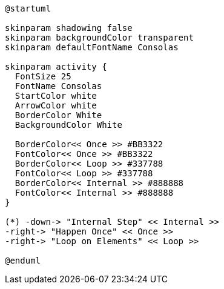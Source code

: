 [plantuml, "lifecycle-legend-light", "svg", height="10%", width="230", role="pull-right"]
----
@startuml

skinparam shadowing false
skinparam backgroundColor transparent
skinparam defaultFontName Consolas

skinparam activity {
  FontSize 25
  FontName Consolas
  StartColor white
  ArrowColor white
  BorderColor White
  BackgroundColor White

  BorderColor<< Once >> #BB3322
  FontColor<< Once >> #BB3322
  BorderColor<< Loop >> #337788
  FontColor<< Loop >> #337788
  BorderColor<< Internal >> #888888
  FontColor<< Internal >> #888888
}

(*) -down-> "Internal Step" << Internal >>
-right-> "Happen Once" << Once >>
-right-> "Loop on Elements" << Loop >>

@enduml
----
